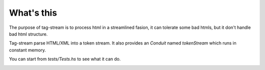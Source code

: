 What's this
===========

The purpose of tag-stream is to process html in a streamlined fasion, it can tolerate some bad htmls, but it don't handle bad html structure.

Tag-stream parse HTML/XML into a token stream. It also provides an `Conduit` named `tokenStream` which runs in constant memory.

You can start from `tests/Tests.hs` to see what it can do.

.. image:: https://badges.gitter.im/Join Chat.svg
     :target: https://gitter.im/yihuang/tagstream-conduit?utm_source=badge&utm_medium=badge&utm_campaign=pr-badge&utm_content=badge
